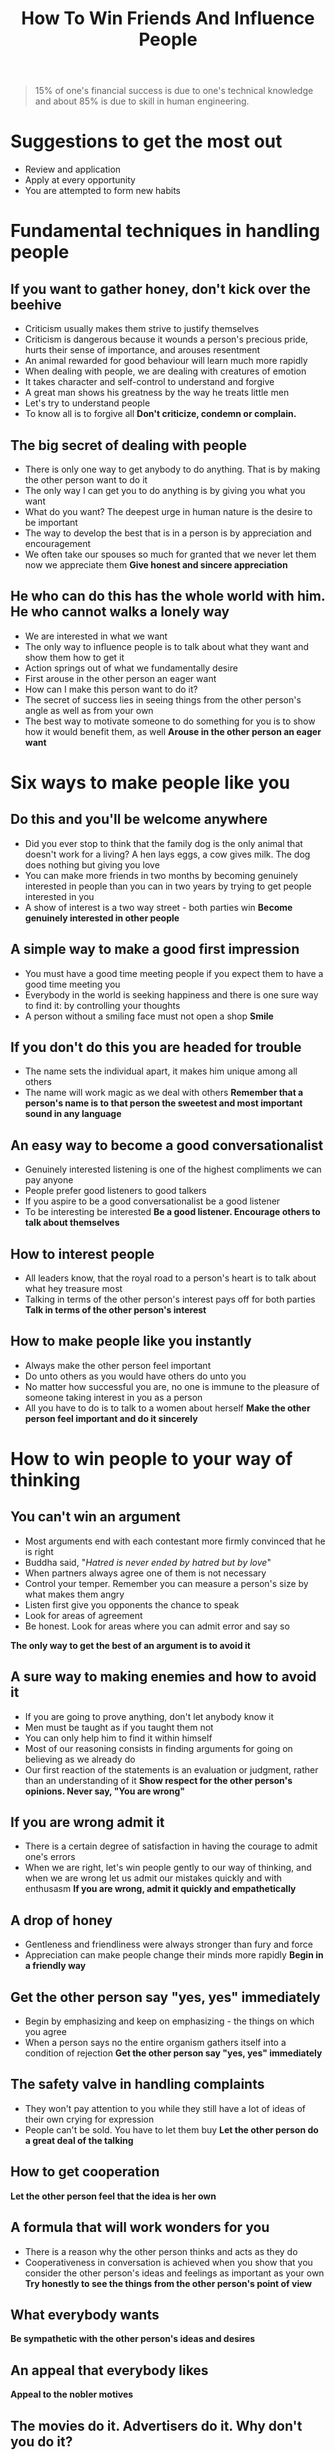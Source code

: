 #+title: How To Win Friends And Influence People

#+BEGIN_QUOTE
15% of one's financial success is due to one's technical knowledge and about 85% is due to skill in human engineering.
#+END_QUOTE

* Suggestions to get the most out
- Review and application
- Apply at every opportunity
- You are attempted to form new habits
* Fundamental techniques in handling people
** If you want to gather honey, don't kick over the beehive
- Criticism usually makes them strive to justify themselves
- Criticism is dangerous because it wounds a person's precious pride, hurts their sense of importance, and arouses resentment
- An animal rewarded for good behaviour will learn much more rapidly
- When dealing with people, we are dealing with creatures of emotion
- It takes character  and self-control to understand and forgive
- A great man shows his greatness by the way he treats little men
- Let's try to understand  people
- To know all is to forgive all
  *Don't criticize, condemn or complain.*
** The big secret of dealing with people
- There is only one way to get anybody to do anything. That is by making the other person want to do it
- The only way I can get you to  do anything is by giving you what you want
- What do you want?
  The deepest urge in human nature is the desire to be important
- The way to develop the best that is in a person is by appreciation and encouragement
- We often take our spouses so much for granted that we never let them now we appreciate them
  *Give honest and sincere appreciation*
** He who can do this has the whole world with him. He who cannot walks  a lonely way
- We are interested in what we want
- The only way to influence people is to talk about what they want and show them how to get it
- Action springs out of what we fundamentally desire
- First arouse in the other person an eager want
- How can I make this person want to do it?
- The secret of success lies in seeing things from the other person's angle as well as from your own
- The best way to motivate someone to do something for you is to show how it would benefit them, as well
  *Arouse in the other person an eager want*
* Six ways to make people like you
** Do this and you'll be welcome anywhere
- Did you ever stop to think that the family dog is the only animal that doesn't work for a living? A hen lays eggs, a cow gives milk. The dog does nothing but giving you love
- You can make more friends in two months by becoming genuinely interested in people than you can in two years by trying to get people interested in you
- A show of interest is a two way street - both parties win
  *Become genuinely interested in other people*
** A simple way to make a good first impression
- You must have a good time meeting people if you expect them to have a good time meeting you
- Everybody in the world is seeking happiness and there is one sure way to find it: by controlling your thoughts
- A person without a smiling face must not open a shop
  *Smile*
** If you don't do this you are headed for trouble
- The name sets the individual apart, it makes him unique among all others
- The name will work magic as we deal with others
  *Remember that a person's name is to that person the sweetest and most important sound in any language*
** An easy way to become a good conversationalist
- Genuinely interested listening is one of the highest compliments we can pay anyone
- People prefer good listeners to good talkers
- If you aspire to be a good conversationalist be a good listener
- To be interesting be interested
  *Be a good listener. Encourage others to talk about themselves*
** How to interest people
- All leaders know, that the royal road to a person's heart is to talk about what hey treasure most
- Talking in terms of the other person's interest pays off for both parties
  *Talk in terms of the other person's interest*
** How to make people like you instantly
- Always make the other person feel important
- Do unto others as you would have others do unto you
- No matter how successful you are, no one is immune to the pleasure of someone taking interest in you as a person
- All you have to do is to talk to a women about herself
  *Make the other person feel important and do it sincerely*
* How to win people to your way of thinking
** You can't win an argument
- Most arguments end with each contestant more firmly convinced that he is right
- Buddha said, "/Hatred is never ended by hatred but by love/"
- When partners always agree one of them is not necessary
- Control your temper. Remember you can measure a person's size by what makes them angry
- Listen first give you opponents the chance to speak
- Look for areas of agreement
- Be honest. Look for areas where you can admit error and say so
*The only way to get the best of an argument is to avoid it*
** A sure way to making enemies and how to avoid it
- If you are going to prove anything, don't let anybody know it
- Men must be taught as if you taught them not
- You can only help him to find it within himself
- Most of our reasoning consists in finding arguments for going on believing as we already do
- Our first reaction of the statements is an evaluation or judgment, rather than an understanding of it
  *Show respect for the other person's opinions. Never say, "You are wrong"*
** If you are wrong admit it
- There is a certain degree of satisfaction in having the courage to admit one's errors
- When we are right, let's win people gently to our way of thinking, and when we are wrong let us admit our mistakes quickly and with enthusasm
  *If you are wrong, admit it quickly and empathetically*
** A drop of honey
- Gentleness and friendliness were always stronger than fury and force
- Appreciation can make people change their minds more rapidly
  *Begin in a friendly way*
** Get the other person say "yes, yes" immediately
- Begin by emphasizing and keep on emphasizing - the things on which you agree
- When a person says no the entire organism gathers itself into a condition of rejection
  *Get the other person say "yes, yes" immediately*
** The safety valve in handling complaints
- They won't pay attention to you while they still have a lot of ideas of their own crying for expression
- People can't be sold. You have to let them buy
  *Let the other person do a great deal of the talking*
** How to get cooperation
*Let the other person feel  that the idea is her own*
** A formula that will work wonders for you
- There is a reason why the other person thinks and acts as they do
- Cooperativeness in conversation is achieved when you show that you consider the other person's ideas and feelings as important as your own
  *Try honestly to see the things from the other person's point of view*
** What everybody wants
*Be sympathetic with the other person's ideas and desires*
** An appeal that everybody likes
*Appeal to the nobler motives*
** The movies do it. Advertisers do it. Why don't you do it?
- This is a time of dramatization
- The truth has to be made vivid, interning, dramatic
- People like action, dramatic action
  *Dramatize your ideas*
** When nothing else works try this
- The way to get things done is to stimulate competition
  *Throw down a challenge*
* Be a leader: How to change people without giving offense or arousing resentment
** If you must find fault, this is the way to begin
*Begin with praise and honest appreciation*
** How to criticize - and not be hated for it
- The word +but+ is poison
  *Call attention to people's mistakes indirectly*
** Talk about your own mistakes first
*Talk about your own mistakes before criticizing others*
** No one likes to take orders
- Beginning with questions not only makes an order more palatable; it often stimulates the creativity of the persons whom you ask
  *Ask questions instead of giving direct orders*
** Let the other person save face
*Let the other person save face*
** How to spur people on to success
- Abilities wither under criticism; they blossom under encouragement
  *Praise the slightest improvement and praise every improvement. Be hearty in you approbation and lavish in your praise*
** Give a dog a good name
- If you want to influence a person in a certain respect, act as though that particular trait was already one of his outstanding characteristics
  *Give the other person a fine reputation to live up to*
** Make the fault seem easy to correct
*Use encouragement. Make the fault seem easy to correct*
** Make people glad to do what you want
- Always make the other person happy about doing the thing you suggest
  *Make the other person happy about doing the thing you want*
